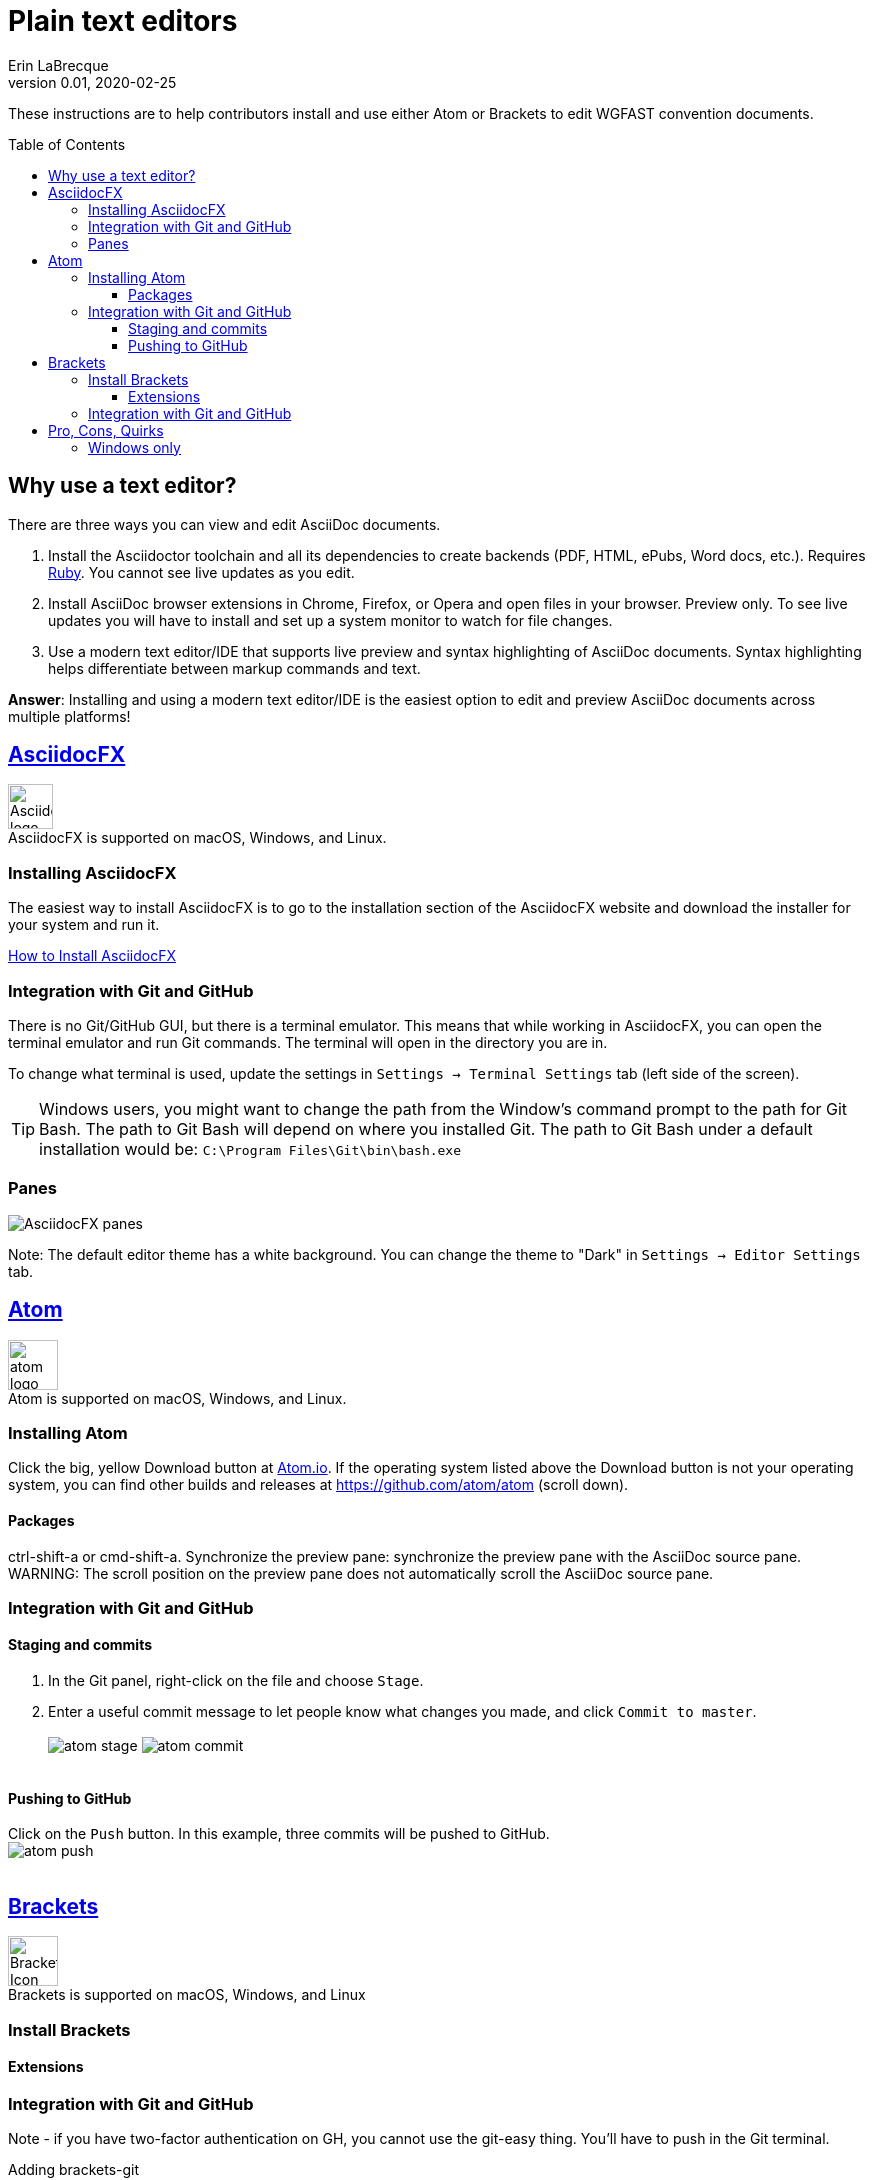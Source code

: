 = Plain text editors
Erin LaBrecque
:revnumber: 0.01
:revdate: 2020-02-25
:imagesdir: images\
:toc: preamble
:toclevels: 4
ifdef::env-github[]
:tip-caption: :bulb:
:note-caption: :information_source:
:important-caption: :heavy_exclamation_mark:
:caution-caption: :fire:
:warning-caption: :warning:
endif::[]

These instructions are to help contributors install and use either Atom or Brackets to edit WGFAST convention documents.

== Why use a text editor?
There are three ways you can view and edit AsciiDoc documents. +

. Install the Asciidoctor toolchain and all its dependencies to create backends (PDF, HTML, ePubs, Word docs, etc.). Requires https://www.ruby-lang.org/en/[Ruby]. You cannot see live updates as you edit.
. Install AsciiDoc browser extensions in Chrome, Firefox, or Opera and open files in your browser. Preview only. To see live updates you will have to install and set up a system monitor to watch for file changes.
. Use a modern text editor/IDE that supports live preview and syntax highlighting of AsciiDoc documents. Syntax highlighting helps differentiate between markup commands and text.

*Answer*: Installing and using a modern text editor/IDE is the easiest option to edit and preview AsciiDoc documents across multiple platforms!

== https://asciidocfx.com/[AsciidocFX]
image:AsciidocFX_logo.png[width = 45, height = 45] +
AsciidocFX is supported on macOS, Windows, and Linux.

=== Installing AsciidocFX
The easiest way to install AsciidocFX is to go to the installation section of the AsciidocFX website and download the installer for your system and run it.

https://www.asciidocfx.com/#truehow-to-install-asciidocfx[How to Install AsciidocFX]

=== Integration with Git and GitHub
There is no Git/GitHub GUI, but there is a terminal emulator. This means that while working in AsciidocFX, you can open the terminal emulator and run Git commands. The terminal will open in the directory you are in.

To change what terminal is used, update the settings in `Settings -> Terminal Settings` tab (left side of the screen).

TIP: Windows users, you might want to change the path from the Window's command prompt to the path for Git Bash. The path to Git Bash will depend on where you installed Git. The path to Git Bash under a default installation would be: `C:\Program Files\Git\bin\bash.exe`

=== Panes
image:AsciidocFX_panes.png[]

Note: The default editor theme has a white background. You can change the theme to "Dark" in `Settings -> Editor Settings` tab.

== https://atom.io/[Atom]
image:atom-logo.svg[width = 50, height = 50] +
Atom is supported on macOS, Windows, and Linux.

=== Installing Atom
Click the big, yellow Download button at https://atom.io/[Atom.io]. If the operating system listed above the Download button is not your operating system, you can find other builds and releases at https://github.com/atom/atom (scroll down).

==== Packages
ctrl-shift-a or cmd-shift-a.
Synchronize the preview pane: synchronize the preview pane with the AsciiDoc source pane.
WARNING: The scroll position on the preview pane does not automatically scroll the AsciiDoc source pane.

=== Integration with Git and GitHub

==== Staging and commits
1. In the Git panel, right-click on the file and choose `Stage`. +
2. Enter a useful commit message to let people know what changes you made, and click `Commit to master`. +
{empty} +
image:atom_stage.png[]
image:atom_commit.png[] +
{empty} +

==== Pushing to GitHub
Click on the `Push` button. In this example, three commits will be pushed to GitHub. +
image:atom_push.png[] +
{empty} +



== http://brackets.io/[Brackets]
image:Brackets_Icon.svg[width = 50, height = 50] +
Brackets is supported on macOS, Windows, and Linux

=== Install Brackets

==== Extensions

=== Integration with Git and GitHub

Note - if you have two-factor authentication on GH, you cannot use the git-easy thing. You'll have to push in the Git terminal.

Adding brackets-git


== Pro, Cons, Quirks
=== Windows only
Various parts of the "How-to" documents were written using the three text editors/IDEs on a Dell XPS 15 (9560) with Micorsoft Windows 10 Pro Build 18363, 32 GB RAM. +

If anyone wants to update this section for macOS and Linux, please do!


.Windows Text Editors Test
[cols=4, width="100%", options = header]
|====================
|      | AsciidocFX | Atom | Brackets
| *Pros*
a|
* Best live preview display
* Easy link to browser preview
* Pseudo terminal emulator for Git commands
* Good integration of hotkeys for standard text formatting
* Spell checker

a|
* Loads quickly
* GitHub/Git integration comes standard
* GUI for Git/GitHub
* GUI can handle two-factor authentication
* Easy to see staged changes in Git panel
* Spell checker

a|
* Loads quickly
* Live preview of math equations
* GUI for Git/GitHub (from Brackets-Git extension)
* Spell checker

| *Cons*
a|
* VERY Slow to load
* Uses a lot of memory
* Not all of the shortcuts work

a|
* No live preview of citations and math equations


a|
* No live preview of citations


| *Quirks*
a|
* Scrolling in the text editor does not work all the time
* Sometimes you have to restart the program to update settings

a|
* Closing the terminal (from the Terminal-tab package) crashes Atom
* Synchronizing the live preview pane does not work well if there are images.

a|
* Does not support two-factor authentication in GitHib - you have push to remotes using a Git terminal
|====================
